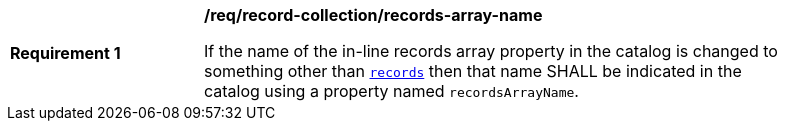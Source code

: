 [[req_record-collection_records-array-name]]
[width="90%",cols="2,6a"]
|===
^|*Requirement {counter:req-id}* |*/req/record-collection/records-array-name*

If the name of the in-line records array property in the catalog is changed to something other than <<req_record-collection_records,`records`>> then that name SHALL be indicated in the catalog using a property named `recordsArrayName`.
|===
